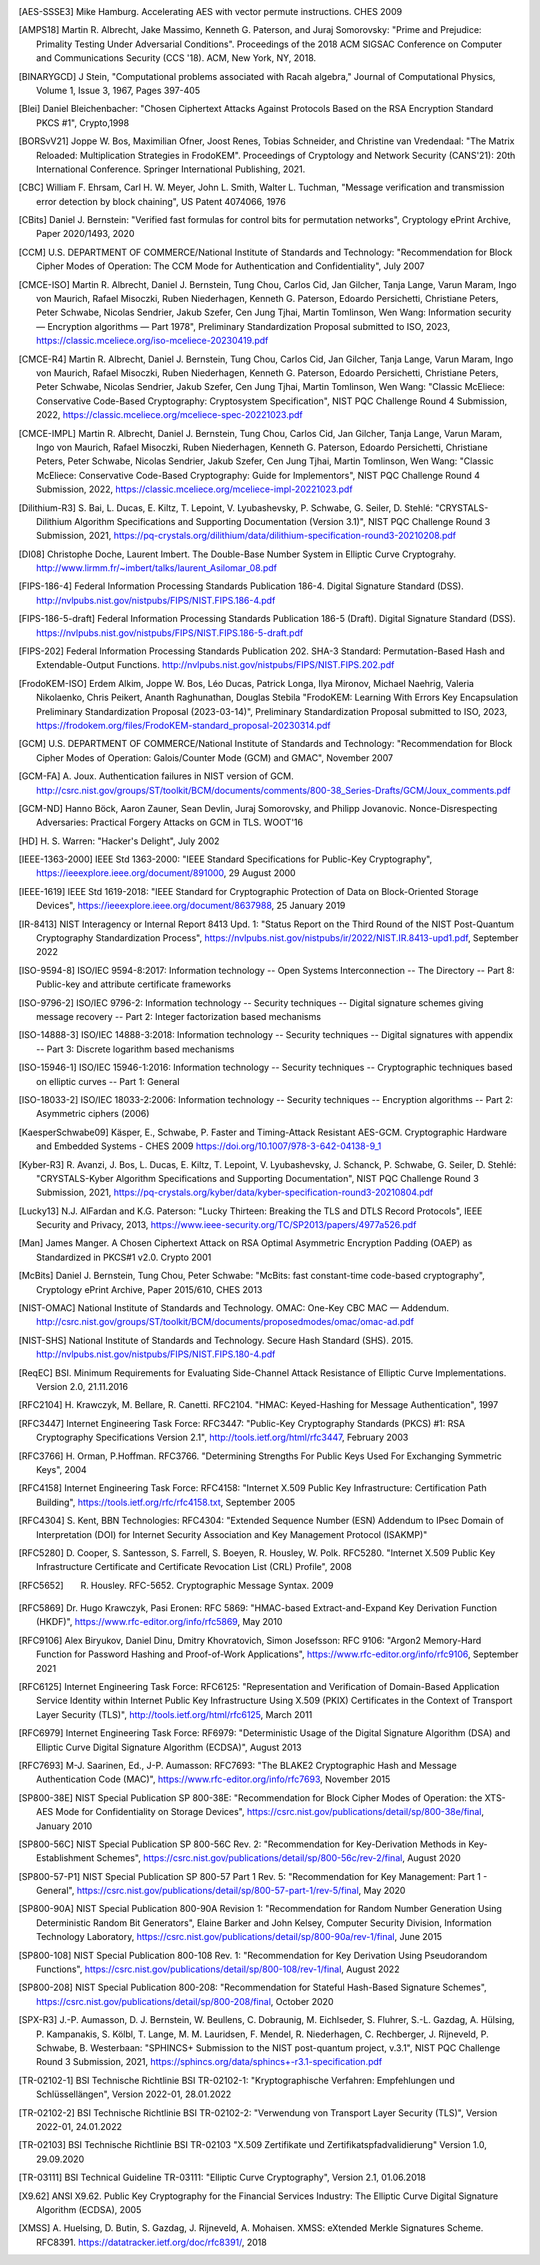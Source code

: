 .. only:: not latex

   Bibliography
   ============

.. [AES-SSSE3] Mike Hamburg. Accelerating AES with vector permute instructions. CHES 2009

.. [AMPS18] Martin R. Albrecht, Jake Massimo, Kenneth G. Paterson, and Juraj Somorovsky:
   "Prime and Prejudice: Primality Testing Under Adversarial Conditions".
   Proceedings of the 2018 ACM SIGSAC Conference on Computer and Communications Security (CCS '18).
   ACM, New York, NY, 2018.

.. [BINARYGCD] J Stein,
   "Computational problems associated with Racah algebra,"
   Journal of Computational Physics, Volume 1, Issue 3, 1967, Pages 397-405

.. [Blei] Daniel Bleichenbacher:
   "Chosen Ciphertext Attacks Against Protocols Based on the RSA Encryption Standard PKCS #1", Crypto,1998

.. [BORSvV21] Joppe W. Bos, Maximilian Ofner, Joost Renes, Tobias Schneider, and Christine van Vredendaal:
   "The Matrix Reloaded: Multiplication Strategies in FrodoKEM".
   Proceedings of Cryptology and Network Security (CANS'21): 20th International Conference.
   Springer International Publishing, 2021.

.. [CBC] William F. Ehrsam, Carl H. W. Meyer, John L. Smith, Walter L. Tuchman,
   "Message verification and transmission error detection by block chaining",
   US Patent 4074066, 1976

.. [CBits] Daniel J. Bernstein:
   "Verified fast formulas for control bits for permutation networks",
   Cryptology ePrint Archive, Paper 2020/1493,
   2020

.. [CCM] U.S. DEPARTMENT OF COMMERCE/National Institute of Standards and Technology:
   "Recommendation for Block Cipher Modes of Operation: The CCM Mode for Authentication and Confidentiality",
   July 2007

.. [CMCE-ISO] Martin R. Albrecht, Daniel J. Bernstein, Tung Chou, Carlos Cid, Jan Gilcher, Tanja Lange, Varun Maram, Ingo von Maurich, Rafael Misoczki, Ruben Niederhagen, Kenneth G. Paterson, Edoardo Persichetti, Christiane Peters, Peter Schwabe, Nicolas Sendrier, Jakub Szefer, Cen Jung Tjhai, Martin Tomlinson, Wen Wang:
   Information security — Encryption algorithms — Part 1978",
   Preliminary Standardization Proposal submitted to ISO, 2023,
   https://classic.mceliece.org/iso-mceliece-20230419.pdf

.. [CMCE-R4] Martin R. Albrecht, Daniel J. Bernstein, Tung Chou, Carlos Cid, Jan Gilcher, Tanja Lange, Varun Maram, Ingo von Maurich, Rafael Misoczki, Ruben Niederhagen, Kenneth G. Paterson, Edoardo Persichetti, Christiane Peters, Peter Schwabe, Nicolas Sendrier, Jakub Szefer, Cen Jung Tjhai, Martin Tomlinson, Wen Wang:
   "Classic McEliece: Conservative Code-Based Cryptography: Cryptosystem Specification",
   NIST PQC Challenge Round 4 Submission, 2022,
   https://classic.mceliece.org/mceliece-spec-20221023.pdf

.. [CMCE-IMPL] Martin R. Albrecht, Daniel J. Bernstein, Tung Chou, Carlos Cid, Jan Gilcher, Tanja Lange, Varun Maram, Ingo von Maurich, Rafael Misoczki, Ruben Niederhagen, Kenneth G. Paterson, Edoardo Persichetti, Christiane Peters, Peter Schwabe, Nicolas Sendrier, Jakub Szefer, Cen Jung Tjhai, Martin Tomlinson, Wen Wang:
   "Classic McEliece: Conservative Code-Based Cryptography: Guide for Implementors",
   NIST PQC Challenge Round 4 Submission, 2022,
   https://classic.mceliece.org/mceliece-impl-20221023.pdf

.. [Dilithium-R3] S. Bai, L. Ducas, E. Kiltz, T. Lepoint, V. Lyubashevsky, P. Schwabe, G. Seiler, D. Stehlé:
   "CRYSTALS-Dilithium Algorithm Specifications and Supporting Documentation (Version 3.1)",
   NIST PQC Challenge Round 3 Submission, 2021,
   https://pq-crystals.org/dilithium/data/dilithium-specification-round3-20210208.pdf

.. [DI08] Christophe Doche, Laurent Imbert.
   The Double-Base Number System in Elliptic Curve Cryptograhy.
   http://www.lirmm.fr/~imbert/talks/laurent_Asilomar_08.pdf

.. [FIPS-186-4] Federal Information Processing Standards Publication 186-4.
   Digital Signature Standard (DSS).
   http://nvlpubs.nist.gov/nistpubs/FIPS/NIST.FIPS.186-4.pdf

.. [FIPS-186-5-draft]  Federal Information Processing Standards Publication 186-5 (Draft).
   Digital Signature Standard (DSS).
   https://nvlpubs.nist.gov/nistpubs/FIPS/NIST.FIPS.186-5-draft.pdf

.. [FIPS-202] Federal Information Processing Standards Publication 202.
   SHA-3 Standard: Permutation-Based Hash and Extendable-Output Functions.
   http://nvlpubs.nist.gov/nistpubs/FIPS/NIST.FIPS.202.pdf

.. [FrodoKEM-ISO] Erdem Alkim, Joppe W. Bos, Léo Ducas, Patrick Longa, Ilya Mironov, Michael Naehrig, Valeria Nikolaenko, Chris Peikert, Ananth Raghunathan, Douglas Stebila
   "FrodoKEM: Learning With Errors Key Encapsulation Preliminary Standardization Proposal (2023-03-14)",
   Preliminary Standardization Proposal submitted to ISO, 2023,
   https://frodokem.org/files/FrodoKEM-standard_proposal-20230314.pdf

.. [GCM] U.S. DEPARTMENT OF COMMERCE/National Institute of Standards and Technology:
   "Recommendation for Block Cipher Modes of Operation: Galois/Counter Mode (GCM) and GMAC",
   November 2007

.. [GCM-FA] A. Joux.
   Authentication failures in NIST version of GCM.
   http://csrc.nist.gov/groups/ST/toolkit/BCM/documents/comments/800-38_Series-Drafts/GCM/Joux_comments.pdf

.. [GCM-ND] Hanno Böck, Aaron Zauner, Sean Devlin, Juraj Somorovsky, and Philipp Jovanovic.
   Nonce-Disrespecting Adversaries: Practical Forgery Attacks on GCM in TLS.
   WOOT'16

.. [HD] H. S. Warren:
   "Hacker's Delight",
   July 2002

.. [IEEE-1363-2000] IEEE Std 1363-2000:
   "IEEE Standard Specifications for Public-Key Cryptography",
   https://ieeexplore.ieee.org/document/891000,
   29 August 2000

.. [IEEE-1619] IEEE Std 1619-2018:
   "IEEE Standard for Cryptographic Protection of Data on Block-Oriented Storage Devices",
   https://ieeexplore.ieee.org/document/8637988,
   25 January 2019

.. [IR-8413] NIST Interagency or Internal Report 8413 Upd. 1:
   "Status Report on the Third Round of the NIST Post-Quantum Cryptography Standardization Process",
   https://nvlpubs.nist.gov/nistpubs/ir/2022/NIST.IR.8413-upd1.pdf,
   September 2022

.. [ISO-9594-8] ISO/IEC 9594-8:2017:
   Information technology -- Open Systems Interconnection -- The Directory -- Part 8:
   Public-key and attribute certificate frameworks

.. [ISO-9796-2] ISO/IEC 9796-2:
   Information technology -- Security techniques -- Digital signature schemes giving message recovery -- Part 2:
   Integer factorization based mechanisms

.. [ISO-14888-3] ISO/IEC 14888-3:2018:
   Information technology -- Security techniques -- Digital signatures with appendix -- Part 3:
   Discrete logarithm based mechanisms

.. [ISO-15946-1] ISO/IEC 15946-1:2016:
   Information technology -- Security techniques -- Cryptographic techniques based on elliptic curves -- Part 1: General

.. [ISO-18033-2] ISO/IEC 18033-2:2006:
   Information technology -- Security techniques -- Encryption algorithms -- Part 2:
   Asymmetric ciphers (2006)

.. [KaesperSchwabe09] Käsper, E., Schwabe, P.
   Faster and Timing-Attack Resistant AES-GCM.
   Cryptographic Hardware and Embedded Systems - CHES 2009
   https://doi.org/10.1007/978-3-642-04138-9_1

.. [Kyber-R3] R. Avanzi, J. Bos, L. Ducas, E. Kiltz, T. Lepoint, V. Lyubashevsky, J. Schanck, P. Schwabe, G. Seiler, D. Stehlé:
   "CRYSTALS-Kyber Algorithm Specifications and Supporting Documentation",
   NIST PQC Challenge Round 3 Submission, 2021,
   https://pq-crystals.org/kyber/data/kyber-specification-round3-20210804.pdf

.. [Lucky13] N.J. AlFardan and K.G. Paterson:
   "Lucky Thirteen: Breaking the TLS and DTLS Record Protocols",
   IEEE Security and Privacy, 2013,
   https://www.ieee-security.org/TC/SP2013/papers/4977a526.pdf

.. [Man] James Manger.
   A Chosen Ciphertext Attack on RSA Optimal Asymmetric Encryption Padding (OAEP) as Standardized in PKCS#1 v2.0.
   Crypto 2001

.. [McBits] Daniel J. Bernstein, Tung Chou, Peter Schwabe:
   "McBits: fast constant-time code-based cryptography",
   Cryptology ePrint Archive, Paper 2015/610,
   CHES 2013

.. [NIST-OMAC] National Institute of Standards and Technology.
   OMAC: One-Key CBC MAC — Addendum.
   http://csrc.nist.gov/groups/ST/toolkit/BCM/documents/proposedmodes/omac/omac-ad.pdf

.. [NIST-SHS] National Institute of Standards and Technology.
   Secure Hash Standard (SHS).
   2015.
   http://nvlpubs.nist.gov/nistpubs/FIPS/NIST.FIPS.180-4.pdf

.. [ReqEC] BSI.
   Minimum Requirements for Evaluating Side-Channel Attack Resistance of Elliptic Curve Implementations.
   Version 2.0, 21.11.2016

.. [RFC2104] H. Krawczyk, M. Bellare, R. Canetti. RFC2104.
   "HMAC: Keyed-Hashing for Message Authentication",
   1997

.. [RFC3447] Internet Engineering Task Force: RFC3447:
   "Public-Key Cryptography Standards (PKCS) #1: RSA Cryptography Specifications Version 2.1",
   http://tools.ietf.org/html/rfc3447, February 2003

.. [RFC3766] H. Orman, P.Hoffman. RFC3766.
   "Determining Strengths For Public Keys Used For Exchanging Symmetric Keys",
   2004

.. [RFC4158] Internet Engineering Task Force: RFC4158:
   "Internet X.509 Public Key Infrastructure: Certification Path Building",
   https://tools.ietf.org/rfc/rfc4158.txt, September 2005

.. [RFC4304] S. Kent, BBN Technologies: RFC4304:
   "Extended Sequence Number (ESN) Addendum to IPsec Domain of Interpretation (DOI) for Internet Security Association and Key Management Protocol (ISAKMP)"

.. [RFC5280] D. Cooper, S. Santesson, S. Farrell, S. Boeyen, R. Housley, W. Polk. RFC5280.
   "Internet X.509 Public Key Infrastructure Certificate and Certificate Revocation List (CRL) Profile",
   2008

.. [RFC5652] R. Housley. RFC-5652. Cryptographic Message Syntax. 2009

.. [RFC5869] Dr. Hugo Krawczyk, Pasi Eronen: RFC 5869:
   "HMAC-based Extract-and-Expand Key Derivation Function (HKDF)",
   https://www.rfc-editor.org/info/rfc5869,
   May 2010

.. [RFC9106] Alex Biryukov, Daniel Dinu, Dmitry Khovratovich, Simon Josefsson: RFC 9106:
   "Argon2 Memory-Hard Function for Password Hashing and Proof-of-Work Applications",
   https://www.rfc-editor.org/info/rfc9106,
   September 2021

.. [RFC6125] Internet Engineering Task Force: RFC6125:
   "Representation and Verification of Domain-Based Application Service Identity within Internet Public Key Infrastructure Using X.509 (PKIX) Certificates in the Context of Transport Layer Security (TLS)",
   http://tools.ietf.org/html/rfc6125, March 2011

.. [RFC6979] Internet Engineering Task Force: RF6979:
   "Deterministic Usage of the Digital Signature Algorithm (DSA) and Elliptic Curve Digital Signature Algorithm (ECDSA)",
   August 2013

.. [RFC7693] M-J. Saarinen, Ed., J-P. Aumasson: RFC7693:
   "The BLAKE2 Cryptographic Hash and Message Authentication Code (MAC)",
   https://www.rfc-editor.org/info/rfc7693,
   November 2015

.. [SP800-38E] NIST Special Publication SP 800-38E:
   "Recommendation for Block Cipher Modes of Operation: the XTS-AES Mode for Confidentiality on Storage Devices",
   https://csrc.nist.gov/publications/detail/sp/800-38e/final,
   January 2010

.. [SP800-56C] NIST Special Publication SP 800-56C Rev. 2:
   "Recommendation for Key-Derivation Methods in Key-Establishment Schemes",
   https://csrc.nist.gov/publications/detail/sp/800-56c/rev-2/final,
   August 2020

.. [SP800-57-P1] NIST Special Publication SP 800-57 Part 1 Rev. 5:
   "Recommendation for Key Management: Part 1 - General",
   https://csrc.nist.gov/publications/detail/sp/800-57-part-1/rev-5/final,
   May 2020

.. [SP800-90A] NIST Special Publication 800-90A Revision 1:
   "Recommendation for Random Number Generation Using Deterministic Random Bit Generators",
   Elaine Barker and John Kelsey, Computer Security Division, Information Technology Laboratory,
   https://csrc.nist.gov/publications/detail/sp/800-90a/rev-1/final,
   June 2015

.. [SP800-108] NIST Special Publication 800-108 Rev. 1:
   "Recommendation for Key Derivation Using Pseudorandom Functions",
   https://csrc.nist.gov/publications/detail/sp/800-108/rev-1/final,
   August 2022

.. [SP800-208] NIST Special Publication 800-208:
   "Recommendation for Stateful Hash-Based Signature Schemes",
   https://csrc.nist.gov/publications/detail/sp/800-208/final,
   October 2020

.. [SPX-R3] J.-P. Aumasson, D. J. Bernstein, W. Beullens, C. Dobraunig, M. Eichlseder, S. Fluhrer, S.-L. Gazdag, A. Hülsing, P. Kampanakis, S. Kölbl, T. Lange, M. M. Lauridsen, F. Mendel, R. Niederhagen, C. Rechberger, J. Rijneveld, P. Schwabe, B. Westerbaan:
   "SPHINCS+ Submission to the NIST post-quantum project, v.3.1",
   NIST PQC Challenge Round 3 Submission, 2021,
   https://sphincs.org/data/sphincs+-r3.1-specification.pdf

.. [TR-02102-1] BSI Technische Richtlinie BSI TR-02102-1:
   "Kryptographische Verfahren: Empfehlungen und Schlüssellängen",
   Version 2022-01, 28.01.2022

.. [TR-02102-2] BSI Technische Richtlinie BSI TR-02102-2:
   "Verwendung von Transport Layer Security (TLS)",
   Version 2022-01, 24.01.2022

.. [TR-02103] BSI Technische Richtlinie BSI TR-02103
   "X.509 Zertifikate und Zertifikatspfadvalidierung"
   Version 1.0, 29.09.2020

.. [TR-03111] BSI Technical Guideline TR-03111:
   "Elliptic Curve Cryptography",
   Version 2.1, 01.06.2018

.. [X9.62] ANSI X9.62.
   Public Key Cryptography for the Financial Services Industry:
   The Elliptic Curve Digital Signature Algorithm (ECDSA),
   2005

.. [XMSS] A. Huelsing, D. Butin, S. Gazdag, J. Rijneveld, A. Mohaisen.
   XMSS: eXtended Merkle Signatures Scheme.
   RFC8391.
   https://datatracker.ietf.org/doc/rfc8391/, 2018
